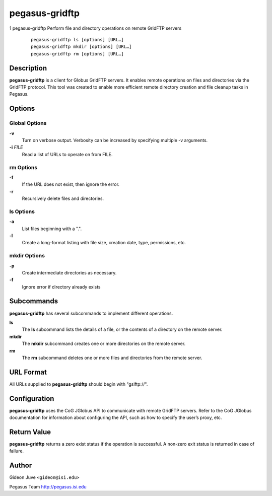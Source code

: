 ===============
pegasus-gridftp
===============

1
pegasus-gridftp
Perform file and directory operations on remote GridFTP servers
   ::

      pegasus-gridftp ls [options] [URL…]
      pegasus-gridftp mkdir [options] [URL…]
      pegasus-gridftp rm [options] [URL…]

.. __description:

Description
===========

**pegasus-gridftp** is a client for Globus GridFTP servers. It enables
remote operations on files and directories via the GridFTP protocol.
This tool was created to enable more efficient remote directory creation
and file cleanup tasks in Pegasus.

.. __options:

Options
=======

.. __global_options:

Global Options
--------------

**-v**
   Turn on verbose output. Verbosity can be increased by specifying
   multiple -v arguments.

**-i** *FILE*
   Read a list of URLs to operate on from FILE.

.. __rm_options:

rm Options
----------

**-f**
   If the URL does not exist, then ignore the error.

**-r**
   Recursively delete files and directories.

.. __ls_options:

ls Options
----------

**-a**
   List files beginning with a ".".

**-l**
   Create a long-format listing with file size, creation date, type,
   permissions, etc.

.. __mkdir_options:

mkdir Options
-------------

**-p**
   Create intermediate directories as necessary.

**-f**
   Ignore error if directory already exists

.. __subcommands:

Subcommands
===========

**pegasus-gridftp** has several subcommands to implement different
operations.

**ls**
   The **ls** subcommand lists the details of a file, or the contents of
   a directory on the remote server.

**mkdir**
   The **mkdir** subcommand creates one or more directories on the
   remote server.

**rm**
   The **rm** subcommand deletes one or more files and directories from
   the remote server.

.. __url_format:

URL Format
==========

All URLs supplied to **pegasus-gridftp** should begin with "gsiftp://".

.. __configuration:

Configuration
=============

**pegasus-gridftp** uses the CoG JGlobus API to communicate with remote
GridFTP servers. Refer to the CoG JGlobus documentation for information
about configuring the API, such as how to specify the user’s proxy, etc.

.. __return_value:

Return Value
============

**pegasus-gridftp** returns a zero exist status if the operation is
successful. A non-zero exit status is returned in case of failure.

.. __author:

Author
======

Gideon Juve ``<gideon@isi.edu>``

Pegasus Team http://pegasus.isi.edu
